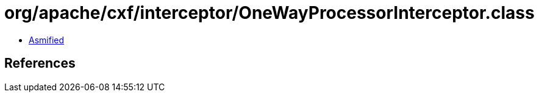 = org/apache/cxf/interceptor/OneWayProcessorInterceptor.class

 - link:OneWayProcessorInterceptor-asmified.java[Asmified]

== References

